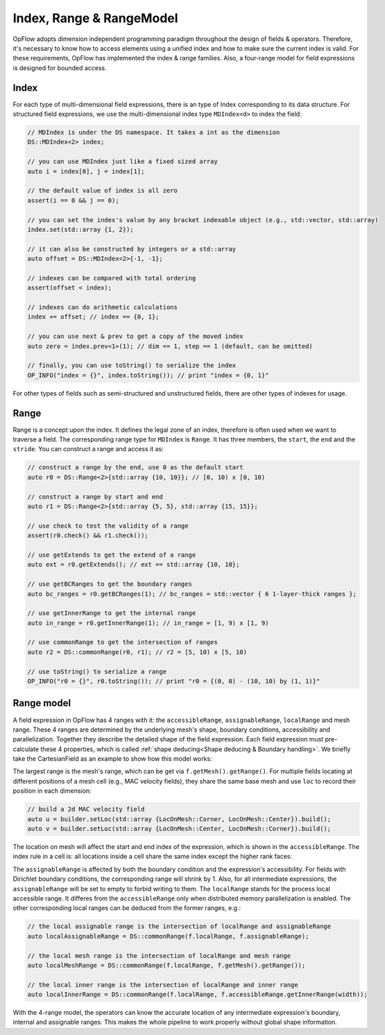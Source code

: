 Index, Range & RangeModel
+++++++++++++++++++++++++

OpFlow adopts dimension independent programming paradigm throughout the design of fields & operators.
Therefore, it's necessary to know how to access elements using a unified index and how to make sure
the current index is valid. For these requirements, OpFlow has implemented the index & range families.
Also, a four-range model for field expressions is designed for bounded access.

Index
-----

For each type of multi-dimensional field expressions, there is an type of Index corresponding to its
data structure. For structured field expressions, we use the multi-dimensional index type ``MDIndex<d>``
to index the field:

.. code-block:: cpp

    // MDIndex is under the DS namespace. It takes a int as the dimension
    DS::MDIndex<2> index;

    // you can use MDIndex just like a fixed sized array
    auto i = index[0], j = index[1];

    // the default value of index is all zero
    assert(i == 0 && j == 0);

    // you can set the index's value by any bracket indexable object (e.g., std::vector, std::array)
    index.set(std::array {1, 2});

    // it can also be constructed by integers or a std::array
    auto offset = DS::MDIndex<2>{-1, -1};

    // indexes can be compared with total ordering
    assert(offset < index);

    // indexes can do arithmetic calculations
    index += offset; // index == {0, 1};

    // you can use next & prev to get a copy of the moved index
    auto zero = index.prev<1>(1); // dim == 1, step == 1 (default, can be omitted)

    // finally, you can use toString() to serialize the index
    OP_INFO("index = {}", index.toString()); // print "index = {0, 1}"

For other types of fields such as semi-structured and unstructured fields, there are other types of
indexes for usage.

Range
-----

Range is a concept upon the index. It defines the legal zone of an index, therefore is often used
when we want to traverse a field. The corresponding range type for ``MDIndex`` is ``Range``. It
has three members, the ``start``, the ``end`` and the ``stride``. You can construct a range
and access it as:

.. code-block:: cpp

    // construct a range by the end, use 0 as the default start
    auto r0 = DS::Range<2>{std::array {10, 10}}; // [0, 10) x [0, 10)

    // construct a range by start and end
    auto r1 = DS::Range<2>{std::array {5, 5}, std::array {15, 15}};

    // use check to test the validity of a range
    assert(r0.check() && r1.check());

    // use getExtends to get the extend of a range
    auto ext = r0.getExtends(); // ext == std::array {10, 10};

    // use getBCRanges to get the boundary ranges
    auto bc_ranges = r0.getBCRanges(1); // bc_ranges = std::vector { 6 1-layer-thick ranges };

    // use getInnerRange to get the internal range
    auto in_range = r0.getInnerRange(1); // in_range = [1, 9) x [1, 9)

    // use commonRange to get the intersection of ranges
    auto r2 = DS::commonRange(r0, r1); // r2 = [5, 10) x [5, 10)

    // use toString() to serialize a range
    OP_INFO("r0 = {}", r0.toString()); // print "r0 = {(0, 0) - (10, 10) by (1, 1)}"

Range model
-----------

A field expression in OpFlow has 4 ranges with it: the ``accessibleRange``, ``assignableRange``,
``localRange`` and mesh range. These 4 ranges are determined by the underlying mesh's shape,
boundary conditions, accessibility and parallelization. Together they describe the detailed
shape of the field expression. Each field expression must pre-calculate these 4 properties,
which is called :ref:`shape deducing<Shape deducing & Boundary handling>`. We briefly take
the CartesianField as an example to show how this model works:

.. image:: assets/range_model.png
    :width: 800
    :alt: The 4 range model illustration

The largest range is the mesh's range, which can be get via ``f.getMesh().getRange()``. For
multiple fields locating at different positions of a mesh cell (e.g., MAC velocity fields),
they share the same base mesh and use ``loc`` to record their position in each dimension:

.. code-block:: cpp

    // build a 2d MAC velocity field
    auto u = builder.setLoc(std::array {LocOnMesh::Corner, LocOnMesh::Center}).build();
    auto v = builder.setLoc(std::array {LocOnMesh::Center, LocOnMesh::Corner}).build();

The location on mesh will affect the start and end index of the expression, which is shown in
the ``accessibleRange``. The index rule in a cell is: all locations inside a cell share the
same index except the higher rank faces:

.. image:: assets/index_in_cell.png
    :width: 300
    :alt: index in cell
    :align: center

The ``assignableRange`` is affected by both the boundary condition and the expression's
accessibility. For fields with Dirichlet boundary conditions, the corresponding range
will shrink by 1. Also, for all intermediate expressions, the ``assignableRange`` will
be set to empty to forbid writing to them. The ``localRange`` stands for the process
local accessible range. It differes from the ``accessibleRange`` only when distributed
memory parallelization is enabled. The other corresponding local ranges can be deduced from
the former ranges, e.g.:

.. code-block:: cpp

    // the local assignable range is the intersection of localRange and assignableRange
    auto localAssignableRange = DS::commonRange(f.localRange, f.assignableRange);

    // the local mesh range is the intersection of localRange and mesh range
    auto localMeshRange = DS::commonRange(f.localRange, f.getMesh().getRange());

    // the local inner range is the intersection of localRange and inner range
    auto localInnerRange = DS::commonRange(f.localRange, f.accessibleRange.getInnerRange(width));

With the 4-range model, the operators can know the accurate location of any intermediate
expression's boundary, internal and assignable ranges. This makes the whole pipeline to work
properly without global shape information.